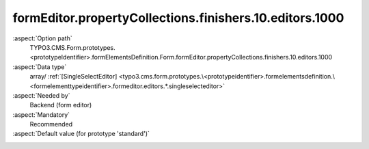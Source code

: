 formEditor.propertyCollections.finishers.10.editors.1000
--------------------------------------------------------

:aspect:`Option path`
      TYPO3.CMS.Form.prototypes.<prototypeIdentifier>.formElementsDefinition.Form.formEditor.propertyCollections.finishers.10.editors.1000

:aspect:`Data type`
      array/ :ref:`[SingleSelectEditor] <typo3.cms.form.prototypes.\<prototypeidentifier>.formelementsdefinition.\<formelementtypeidentifier>.formeditor.editors.*.singleselecteditor>`

:aspect:`Needed by`
      Backend (form editor)

:aspect:`Mandatory`
      Recommended

:aspect:`Default value (for prototype 'standard')`
      .. code-block:: yaml
         :linenos:
         :emphasize-lines: 8-

         Form:
           formEditor:
             propertyCollections:
               finishers:
                 10:
                   identifier: EmailToSender
                   editors:
                     1000:
                       identifier: format
                       templateName: Inspector-SingleSelectEditor
                       label: formEditor.elements.Form.finisher.EmailToSender.editor.format.label
                       propertyPath: options.format
                       selectOptions:
                         10:
                           value: plaintext
                           label: formEditor.elements.Form.finisher.EmailToSender.editor.format.1
                         20:
                           value: html
                           label: formEditor.elements.Form.finisher.EmailToSender.editor.format.2

